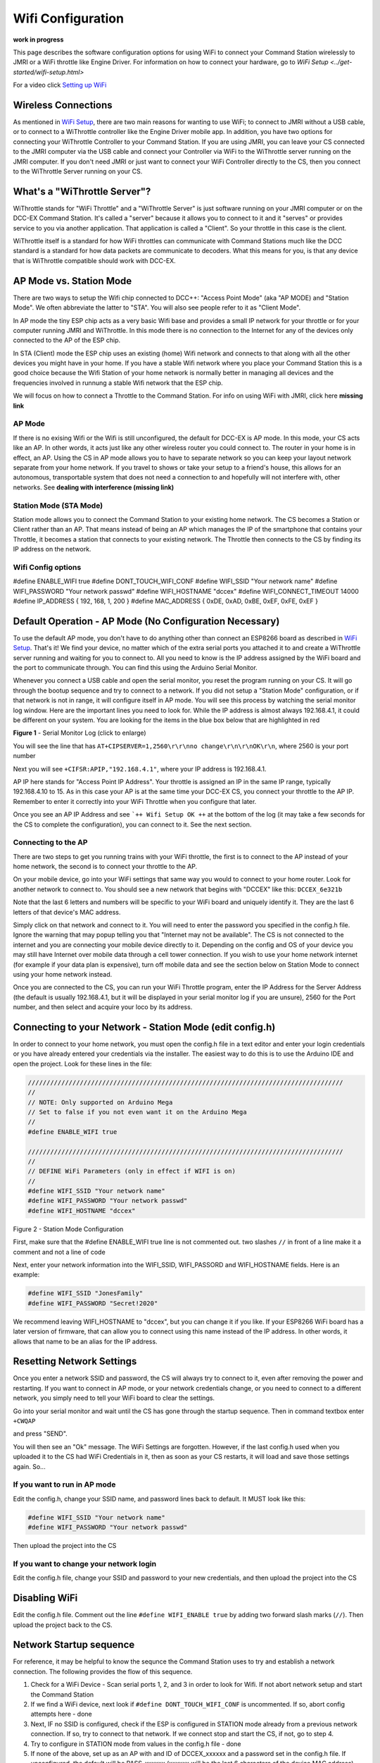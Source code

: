 Wifi Configuration
==================

**work in progress**

This page describes the software configuration options for using WiFi to connect your Command Station wirelessly to JMRI or a WiFi throttle like Engine Driver. For information on how to connect your hardware, go to `WiFi Setup <../get-started/wifi-setup.html>`

For a video click `Setting up WiFi <https://www.youtube.com/watch?v=N6TWR7fIl0A&t=5s>`_

   .. raw:: html

      <iframe width="336" height="189" src="https://www.youtube.com/embed/N6TWR7fIl0A" frameborder="0" allow="accelerometer; autoplay; clipboard-write; encrypted-media; gyroscope; picture-in-picture" allowfullscreen></iframe>

Wireless Connections
--------------------

As mentioned in `WiFi Setup <../get-started/wifi-setup.html>`_, there are two main reasons for wanting to use WiFi; to connect to JMRI without a USB cable, or to connect to a WiThrottle controller like the Engine Driver mobile app. In addition, you have two options for connecting your WiThrottle Controller to your Command Station. If you are using JMRI, you can leave your CS connected to the JMRI computer via the USB cable and connect your Controller via WiFi to the WiThrottle server running on the JMRI computer. If you don't need JMRI or just want to connect your WiFi Controller directly to the CS, then you connect to the WiThrottle Server running on your CS.

What's a "WiThrottle Server"?
-----------------------------

WiThrottle stands for "WiFi Throttle" and a "WiThrottle Server" is just software running on your JMRI computer or on the DCC-EX Command Station. It's called a "server" because it allows you to connect to it and it "serves" or provides service to you via another application. That application is called a "Client". So your throttle in this case is the client.

WiThrottle itself is a standard for how WiFi throttles can communicate with Command Stations much like the DCC standard is a standard for how data packets are communicate to decoders. What this means for you, is that any device that is WiThrottle compatible should work with DCC-EX.

AP Mode vs. Station Mode
------------------------

There are two ways to setup the Wifi chip connected to DCC++: "Access Point Mode" (aka "AP MODE) and "Station Mode". We often abbreviate the latter to "STA". You will also see people refer to it as "Client Mode". 

In AP mode the tiny ESP chip acts as a very basic Wifi base and provides a small IP network for your throttle or for your computer running JMRI and WiThrottle. In this mode there is no connection to the Internet for any of the devices only connected to the AP of the ESP chip.

In STA (Client) mode the ESP chip uses an existing (home) Wifi network and connects to that along with all the other devices you might have in your home. If you have a stable Wifi network where you place your Command Station this is a good choice because the Wifi Station of your home network is normally better in managing all devices and the frequencies involved in runnung a stable Wifi network that the ESP chip.

We will focus on how to connect a Throttle to the Command Station. For info on using WiFi with JMRI, click here **missing link**

AP Mode
^^^^^^^

If there is no exising Wifi or the Wifi is still unconfigured, the default for DCC-EX is AP mode. In this mode, your CS acts like an AP. In other words, it acts just like any other wireless router you could connect to. The router in your home is in effect, an AP. Using the CS in AP mode allows you to have to separate network so you can keep your layout network separate from your home network. If you travel to shows or take your setup to a friend's house, this allows for an autonomous, transportable system that does not need a connection to and hopefully will not interfere with, other networks. See **dealing with interference (missing link)**

Station Mode (STA Mode)
^^^^^^^^^^^^^^^^^^^^^^^

Station mode allows you to connect the Command Station to your existing home network. The CS becomes a Station or Client rather than an AP. That means instead of being an AP which manages the IP of the smartphone that contains your Throttle, it becomes a station that connects to your existing network. The Throttle then connects to the CS by finding its IP address on the network.

Wifi Config options
^^^^^^^^^^^^^^^^^^^^

#define ENABLE_WIFI true
#define DONT_TOUCH_WIFI_CONF
#define WIFI_SSID "Your network name"
#define WIFI_PASSWORD "Your network passwd"
#define WIFI_HOSTNAME "dccex"
#define WIFI_CONNECT_TIMEOUT 14000
#define IP_ADDRESS { 192, 168, 1, 200 }
#define MAC_ADDRESS {  0xDE, 0xAD, 0xBE, 0xEF, 0xFE, 0xEF }


Default Operation - AP Mode (No Configuration Necessary)
--------------------------------------------------------

To use the default AP mode, you don't have to do anything other than connect an ESP8266 board as described in `WiFi Setup <../get-started/wifi-setup.html>`_. That's it! We find your device, no matter which of the extra serial ports you attached it to and create a WiThrottle server running and waiting for you to connect to. All you need to know is the IP address assigned by the WiFi board and the port to communicate through. You can find this using the Arduino Serial Monitor.

Whenever you connect a USB cable and open the serial monitor, you reset the program running on your CS. It will go through the bootup sequence and try to connect to a network. If you did not setup a "Station Mode" configuration, or if that network is not in range, it will configure itself in AP mode. You will see this process by watching the serial monitor log window. Here are the important lines you need to look for. While the IP address is almost always 192.168.4.1, it could be different on your system. You are looking for the items in the blue box below that are highlighted in red

.. image:: ../_static/images/wifi/ap_mode1.jpg
   :alt: IP Address
   :scale: 80%

**Figure 1** - Serial Monitor Log (click to enlarge)

You will see the line that has ``AT+CIPSERVER=1,2560\r\r\nno change\r\n\r\nOK\r\n``, where 2560 is your port number

Next you will see ``+CIFSR:APIP,"192.168.4.1"``, where your IP address is 192.168.4.1.

AP IP here stands for "Access Point IP Address". Your throttle is assigned an IP in the same IP range, typically 192.168.4.10 to 15. As in this case your AP is at the same time your DCC-EX CS, you connect your throttle to the AP IP. Remember to enter it correctly into your WiFi Throttle when you configure that later.

Once you see an AP IP Address and see ```++ Wifi Setup OK ++`` at the bottom of the log (it may take a few seconds for the CS to complete the configuration), you can connect to it. See the next section.

Connecting to the AP
^^^^^^^^^^^^^^^^^^^^

There are two steps to get you running trains with your WiFi throttle, the first is to connect to the AP instead of your home network, the second is to connect your throttle to the AP.

On your mobile device, go into your WiFi settings that same way you would to connect to your home router. Look for another network to connect to. You should see a new network that begins with "DCCEX" like this: ``DCCEX_6e321b``

Note that the last 6 letters and numbers will be specific to your WiFi board and uniquely identify it. They are the last 6 letters of that device's MAC address.

Simply click on that network and connect to it. You will need to enter the password you specified in the config.h file. Ignore the warning that may popup telling you that "Internet may not be available". The CS is not connected to the internet and you are connecting your mobile device directly to it. Depending on the config and OS of your device you may still have Internet over mobile data through a cell tower connection. If you wish to use your home network internet (for example if your data plan is expensive), turn off mobile data and see the section below on Station Mode to connect using your home network instead.

Once you are connected to the CS, you can run your WiFi Throttle program, enter the IP Address for the Server Address (the default is usually 192.168.4.1, but it will be displayed in your serial monitor log if you are unsure), 2560 for the Port number, and then select and acquire your loco by its address.

Connecting to your Network - Station Mode (edit config.h)
---------------------------------------------------------

In order to connect to your home network, you must open the config.h file in a text editor and enter your login credentials or you have already entered your credentials via the installer. The easiest way to do this is to use the Arduino IDE and open the project. Look for these lines in the file:

.. code-block::

   /////////////////////////////////////////////////////////////////////////////////////
   //
   // NOTE: Only supported on Arduino Mega
   // Set to false if you not even want it on the Arduino Mega
   //
   #define ENABLE_WIFI true

   /////////////////////////////////////////////////////////////////////////////////////
   //
   // DEFINE WiFi Parameters (only in effect if WIFI is on)
   //
   #define WIFI_SSID "Your network name"
   #define WIFI_PASSWORD "Your network passwd"
   #define WIFI_HOSTNAME "dccex"

Figure 2 - Station Mode Configuration

First, make sure that the #define ENABLE_WIFI true line is not commented out. two slashes ``//`` in front of a line make it a comment and not a line of code

Next, enter your network information into the WIFI_SSID, WIFI_PASSORD and WIFI_HOSTNAME fields. Here is an example:

.. code-block::

   #define WIFI_SSID "JonesFamily"
   #define WIFI_PASSWORD "Secret!2020"

We recommend leaving WIFI_HOSTNAME to "dccex", but you can change it if you like. If your ESP8266 WiFi board has a later version of firmware, that can allow you to connect using this name instead of the IP address. In other words, it allows that name to be an alias for the IP address.

Resetting Network Settings
--------------------------

Once you enter a network SSID and password, the CS will always try to connect to it, even after removing the power and restarting. If you want to connect in AP mode, or your network credentials change, or you need to connect to a different network, you simply need to tell your WiFi board to clear the settings.

Go into your serial monitor and wait until the CS has gone through the startup sequence. Then in command textbox enter ``+CWQAP``

and press "SEND".

You will then see an "Ok" message. The WiFi Settings are forgotten. However, if the last config.h used when you uploaded it to the CS had WiFi Credentials in it, then as soon as your CS restarts, it will load and save those settings again. So...

If you want to run in AP mode
^^^^^^^^^^^^^^^^^^^^^^^^^^^^^

Edit the config.h, change your SSID name, and password lines back to default. It MUST look like this:

.. code-block::

    #define WIFI_SSID "Your network name"
    #define WIFI_PASSWORD "Your network passwd"

Then upload the project into the CS

If you want to change your network login
^^^^^^^^^^^^^^^^^^^^^^^^^^^^^^^^^^^^^^^^

Edit the config.h file, change your SSID and password to your new credentials, and then upload the project into the CS

Disabling WiFi
--------------

Edit the config.h file. Comment out the line ``#define WIFI_ENABLE true`` by adding two forward slash marks (``//``). Then upload the project back to the CS.

Network Startup sequence
-------------------------

For reference, it may be helpful to know the sequnce the Command Station uses to try and establish a network connection. The following provides the flow of this sequence.

1. Check for a WiFi Device - Scan serial ports 1, 2, and 3 in order to look for Wifi. If not abort network setup and start the Command Station
2. If we find a WiFi device, next look if ``#define DONT_TOUCH_WIFI_CONF`` is uncommented. If so, abort config attempts here - done
3. Next, IF no SSID is configured, check if the ESP is configured in STATION mode already from a previous network connection. If so, try to connect to that network. If we connect stop and start the CS, if not, go to step 4.
4. Try to configure in STATION mode from values in the config.h file - done
5. If none of the above, set up as an AP with and ID of DCCEX_xxxxxx and a password set in the config.h file. If unconfigured, the default will be PASS_xxxxxx (xxxxxx will be the last 6 characters of the device MAC address)

Tips and Tricks
----------------

There are circumstances where you may want to make temporary changes to your network, such as when you take your layout to a show. The following are some handy things you can do. Use a serial monitor connected to the USB port of your CS and enter the commands you need. Remember that if you disconnect the serial monitor and reconnect it (or anything else) to the USB port, it will reset the CS and it will go back to the default configuration. Remember to press "send" after each command.

Temporarily Log Into A Different Network
^^^^^^^^^^^^^^^^^^^^^^^^^^^^^^^^^^^^^^^^^

1. Forget your network settings by entering ``<+CWQAP>``
2. Login to the new network by entering 

Create a Static IP for your CS in AP Mode
^^^^^^^^^^^^^^^^^^^^^^^^^^^^^^^^^^^^^^^^^^

You must have a recent version of the firmware to support _DEF commands. If they don't work, try entering them without this suffix

1. Forget your network settings by entering >+<CWQP>
2. Enter ``<+CIPAP_DEF="192.168.5.1","192.168.5.1","255.255.255.0">`` to setup the AP with your IP address
3. Enter ``<+CWDHCP_DEF=1,1>`` 
4. Enter ``<+CWDHCPPS_DEF="1,10,"192.168.5.100","192.168.5.150">
